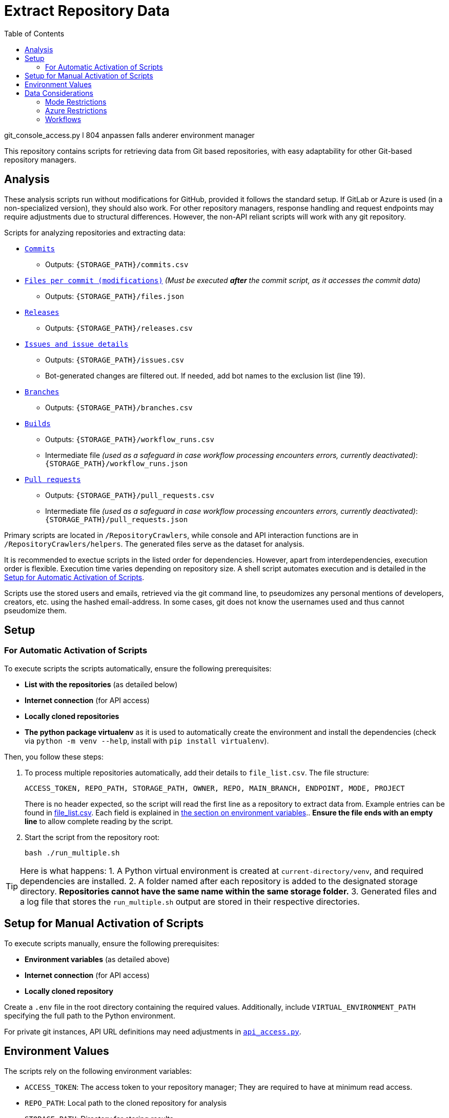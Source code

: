 :warning-caption: :warning:
:toc:
= Extract Repository Data

git_console_access.py l 804 anpassen falls anderer environment manager

This repository contains scripts for retrieving data from Git based repositories, with easy adaptability for other Git-based repository managers.

toc::[]

== Analysis

These analysis scripts run without modifications for GitHub, provided it follows the standard setup. If GitLab or Azure is used (in a non-specialized version), they should also work. For other repository managers, response handling and request endpoints may require adjustments due to structural differences. However, the non-API reliant scripts will work with any git repository.

Scripts for analyzing repositories and extracting data:

*  link:/RepositoryCrawlers/generate_commit_data.py[`Commits`]
** Outputs: `{STORAGE_PATH}/commits.csv`
*  link:/RepositoryCrawlers/generate_file_data.py[`Files per commit (modifications)`] _(Must be executed **after** the commit script, as it accesses the commit data)_
** Outputs: `{STORAGE_PATH}/files.json`
*  link:/RepositoryCrawlers/generate_release_data.py[`Releases`]
** Outputs: `{STORAGE_PATH}/releases.csv`
*  link:/RepositoryCrawlers/generate_issue_data.py[`Issues and issue details`]
** Outputs: `{STORAGE_PATH}/issues.csv`
** Bot-generated changes are filtered out. If needed, add bot names to the exclusion list (line 19).
*  link:/RepositoryCrawlers/generate_branch_data.py[`Branches`]
** Outputs: `{STORAGE_PATH}/branches.csv`
*  link:/RepositoryCrawlers/generate_build_data.py[`Builds`]
** Outputs: `{STORAGE_PATH}/workflow_runs.csv`
** Intermediate file _(used as a safeguard in case workflow processing encounters errors, currently deactivated)_: `{STORAGE_PATH}/workflow_runs.json`
*  link:/RepositoryCrawlers/generate_pull_request_data.py[`Pull requests`]
** Outputs: `{STORAGE_PATH}/pull_requests.csv`
** Intermediate file _(used as a safeguard in case workflow processing encounters errors, currently deactivated)_: `{STORAGE_PATH}/pull_requests.json`

Primary scripts are located in `/RepositoryCrawlers`, while console and API interaction functions are in `/RepositoryCrawlers/helpers`. The generated files serve as the dataset for analysis.

It is recommended to exectue scripts in the listed order for dependencies. However, apart from interdependencies, execution order is flexible. Execution time varies depending on repository size. A shell script automates execution and is detailed in the link:#_setup_for_automatic_activation_of_scripts[Setup for Automatic Activation of Scripts].

Scripts use the stored users and emails, retrieved via the git command line, to pseudomizes any personal mentions of developers, creators, etc. using the hashed email-address. In some cases, git does not know the usernames used and thus cannot pseudomize them.

== Setup 
=== For Automatic Activation of Scripts

To execute scripts the scripts automatically, ensure the following prerequisites:

* *List with the repositories* (as detailed below)
* **Internet connection** (for API access)
* **Locally cloned repositories**
* **The python package virtualenv** as it is used to automatically create the environment and install the dependencies (check via `python -m venv --help`, install with `pip install virtualenv`).

Then, you follow these steps:

. To process multiple repositories automatically, add their details to `file_list.csv`.
   The file structure:
+
[source,bash]
----
ACCESS_TOKEN, REPO_PATH, STORAGE_PATH, OWNER, REPO, MAIN_BRANCH, ENDPOINT, MODE, PROJECT
----
+
There is no header expected, so the script will read the first line as a repository to extract data from. Example entries can be found in link:./file_list.csv[file_list.csv]. Each field is explained in link:#environment-values[the section on environment variables].. *Ensure the file ends with an empty line* to allow complete reading by the script.

. Start the script from the repository root:
+
[source,bash]
----
bash ./run_multiple.sh
----

TIP: Here is what happens:   
1. A Python virtual environment is created at `current-directory/venv`, and required dependencies are installed.  
2. A folder named after each repository is added to the designated storage directory. *Repositories cannot have the same name within the same storage folder.*  
3. Generated files and a log file that stores the `run_multiple.sh` output are stored in their respective directories.  

== Setup for Manual Activation of Scripts

To execute scripts manually, ensure the following prerequisites:

*  **Environment variables** (as detailed above)
*  **Internet connection** (for API access)
*  **Locally cloned repository**

Create a `.env` file in the root directory containing the required values. Additionally, include `VIRTUAL_ENVIRONMENT_PATH` specifying the full path to the Python environment.

For private git instances, API URL definitions may need adjustments in link:/RepositoryCrawlers/helper/api_access.py[`api_access.py`].

== Environment Values

The scripts rely on the following environment variables:

*  `ACCESS_TOKEN`: The access token to your repository manager; They are required to have at minimum read access.
*  `REPO_PATH`: Local path to the cloned repository for analysis
*  `STORAGE_PATH`: Directory for storing results
*  `OWNER`: Value differs depending on the repository manager:
** _Github_: Repository owner 
** _Gitlab_: Project ID, found in your repository settings, under _General_
** _Azure Repos_: Azure DevOps organization your project is located at (not the project name, in my case it would be AnnemarieWittig)
** _Bitbucket_: Not relevant, can be left empty
*  `REPO`: Repository name
*  `MAIN_BRANCH`: Main branch (typically `main`, but varies)
*  `ENDPOINT`: API endpoint of the repository manager (e.g., `https://api.github.com` for GitHub)
*  `MODE`: Repository manager mode (`github`, `gitlab` or `azure` only)
*  `PROJECT`: Value differs depending on the repository manager:
** _Github_ and _Gitlab_: Not relevant, can be left empty
** _Azure_: the project name (not the repository!)
** _Bitbucket_: the project key, can be found in the URL of your project: `https://my-bitbucket.com/projects/{PROJECT KEY}/repos/{REPOSITORY NAME}/browse`


WARNING: Without the variables, the data retrieval will not work.

== Data Considerations

=== Mode Restrictions

Some of the data we extract might look different or be missing depending on the mode. Those are usually marked as `Not/{MODE}`.

=== Azure Restrictions

Some of the data we retrieve via API (issues / work items, workflows) are set up as part of an azure project, not repository. Thus, we retrieve all issues in the connected project, and not just for the repository.

=== Workflows

Certain workflows may lack a triggering actor due to various reasons. The triggering event usually determines the actor presence. Below is an overview:

[options="header",cols="2,1,1"]
|===
| Event (`run["event"]`) | Expected `triggering_actor`? | Possible Missing Actor?
| `push` | pass:[&#10004;] User who pushed | pass:[&#10008;] If a bot pushed (e.g., `github-actions[bot]`)
| `pull_request` | pass:[&#10004;] User who opened PR | pass:[&#10008;] If PR originates from a **fork** with restricted permissions
| `workflow_dispatch` | pass:[&#10004;] User who triggered manually | pass:[&#10008;] If triggered via API without a user
| `repository_dispatch` | pass:[&#10008;] External system trigger | pass:[&#10004;] No actor (unless explicitly set in API request)
| `schedule` | pass:[&#10008;] Cron job trigger | pass:[&#10004;] No actor (GitHub Actions runs it)
| `workflow_run` | pass:[&#10008;] Triggered by another workflow | pass:[&#10004;] No actor (automated process)
| `deployment` | pass:[&#10004;] User or bot initiating a deployment | pass:[&#10008;] If triggered by a bot
| `release` | pass:[&#10004;] User who created release | pass:[&#10008;] If done by a bot
| `issue_comment` | pass:[&#10004;] User who commented | pass:[&#10008;] If triggered via API without a user
| `pull_request_review` | pass:[&#10004;] Reviewer | pass:[&#10008;] If triggered by automation
| `merge_group` | pass:[&#10004;] User merging multiple PRs | pass:[&#10008;] If GitHub initiates merge
|===

This table highlights when actors are expected and when they may be missing due to automation or API restrictions.